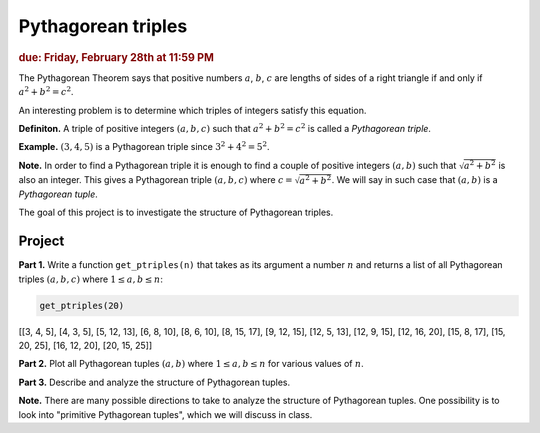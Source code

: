 Pythagorean triples
===================

.. rubric:: due: Friday, February 28th at 11:59 PM

The Pythagorean Theorem says that positive numbers :math:`a`,
:math:`b`, :math:`c` are lengths of sides of a right triangle if and
only if :math:`a^2 + b^2 = c^2`.

.. image:: pythagorean_triples-1.svg
   :width: 170px
   :align: center


An interesting problem is to determine which triples of integers satisfy
this equation.

**Definiton.** A triple of positive integers :math:`(a, b, c)` such that
:math:`a^2 + b^2 = c^2` is called a *Pythagorean triple*.

**Example.** :math:`(3, 4, 5)` is a Pythagorean triple since
:math:`3^2 + 4^2 = 5^2`.

**Note.** In order to find a Pythagorean triple it is enough to
find a couple of positive integers :math:`(a, b)` such that
:math:`\sqrt{a^2 + b^2}` is also an integer. This gives a
Pythagorean triple :math:`(a, b, c)` where
:math:`c = \sqrt{a^2 + b^2}`. We will say in such case that
:math:`(a, b)` is a *Pythagorean tuple*.

The goal of this project is to investigate the structure of Pythagorean
triples.

Project
-------

**Part 1.** Write a function ``get_ptriples(n)`` that takes as its argument
a number :math:`n` and returns a list of all  Pythagorean triples :math:`(a, b, c)`
where :math:`1 \leq a, b \leq n`:



.. code:: python

    get_ptriples(20)




.. container:: output

    [[3, 4, 5],
    [4, 3, 5],
    [5, 12, 13],
    [6, 8, 10],
    [8, 6, 10],
    [8, 15, 17],
    [9, 12, 15],
    [12, 5, 13],
    [12, 9, 15],
    [12, 16, 20],
    [15, 8, 17],
    [15, 20, 25],
    [16, 12, 20],
    [20, 15, 25]]



**Part 2.** Plot all Pythagorean tuples :math:`(a, b)` where
:math:`1\leq a, b \leq n` for various values of :math:`n`.

**Part 3.** Describe and analyze the structure of Pythagorean tuples.

**Note.** There are many possible directions to take to analyze the structure of Pythagorean tuples. One possibility is to look into "primitive Pythagorean tuples", which we will discuss in class.